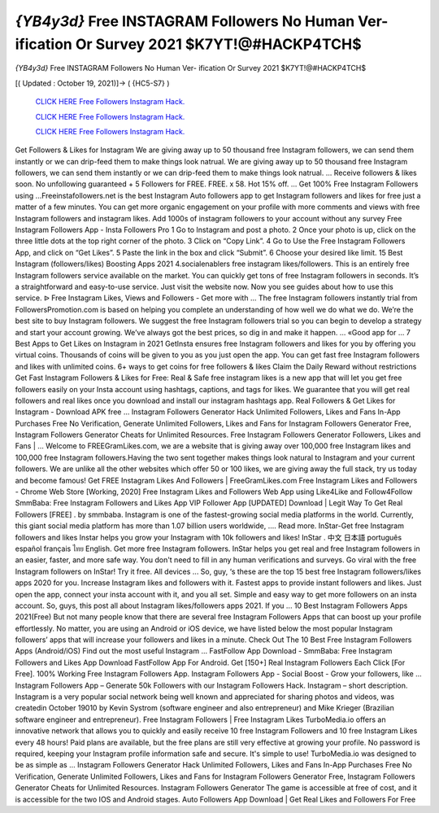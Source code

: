 *{YB4y3d}* Free INSTAGRAM Followers No Human Ver- ification Or Survey 2021 $K7YT!@#HACKP4TCH$
~~~~~~~~~~~~
*{YB4y3d}* Free INSTAGRAM Followers No Human Ver- ification Or Survey 2021 $K7YT!@#HACKP4TCH$

[( Updated : October 19, 2021)]→ ( {HC5-S7} )

  `CLICK HERE Free Followers Instagram Hack.
  <http://generator.worldcdn.world/a517624>`_

  `CLICK HERE Free Followers Instagram Hack.
  <http://generator.worldcdn.world/a517624>`_

  `CLICK HERE Free Followers Instagram Hack.
  <http://generator.worldcdn.world/a517624>`_


Get Followers & Likes for Instagram We are giving away up to 50 thousand free Instagram followers, we can send them instantly or we can drip-feed them to make things look natrual. We are giving away up to 50 thousand free Instagram followers, we can send them instantly or we can drip-feed them to make things look natrual. ... Receive followers & likes soon. No unfollowing guaranteed + 5 Followers for FREE. FREE. x 58. Hot 15% off. ... Get 100% Free Instagram Followers using  ...Freeinstafollowers.net is the best Instagram Auto followers app to get Instagram followers and likes for free just a matter of a few minutes. You can get more organic engagement on your profile with more comments and views with free Instagram followers and instagram likes. Add 1000s of instagram followers to your account without any survey Free Instagram Followers App - Insta Followers Pro 1 Go to Instagram and post a photo. 2 Once your photo is up, click on the three little dots at the top right corner of the 
photo. 3 Click on “Copy Link”. 4 Go to Use the Free Instagram Followers App, and click on “Get Likes”. 5 Paste the 
link in the box and click “Submit”. 6 Choose your desired like limit. 15 Best Instagram (followers/likes) Boosting Apps 2021 4.socialenablers free instagram likes/followers. This is an entirely free Instagram followers service available on the market. You can quickly get tons of free Instagram followers in seconds. It’s a straightforward and easy-to-use service. Just visit the website now. Now you see guides about how to use this service. ᐉ Free Instagram Likes, Views and Followers - Get more with ... The free Instagram followers instantly trial from FollowersPromotion.com is based on helping you complete an understanding of how well we do what we do. We’re the best site to buy Instagram followers. We suggest the free Instagram followers trial so you can begin to develop a strategy and start your account growing. We’ve always got the best prices, so dig in and make it happen. ... «Good app for ... 7 Best Apps to Get Likes on Instagram in 2021 GetInsta ensures free Instagram followers and likes for you by offering you virtual coins. Thousands of coins will be 
given to you as you just open the app. You can get fast free Instagram followers and likes with unlimited coins. 6+ ways to get coins for free followers & likes Claim the Daily Reward without restrictions Get Fast Instagram Followers & Likes for Free: Real & Safe free instagram likes is a new app that will let you get free followers easily on your Insta account using hashtags, captions, and tags for likes. We guarantee that you will get real followers and real likes once you download and install our instagram hashtags app. Real Followers & Get Likes for Instagram - Download APK free ... Instagram Followers Generator Hack Unlimited Followers, Likes and Fans In-App Purchases Free No Verification, Generate Unlimited Followers, Likes and Fans for Instagram Followers Generator Free, Instagram Followers Generator Cheats for Unlimited Resources. Free Instagram Followers Generator Followers, Likes and Fans | ... Welcome to FREEGramLikes.com, we are a website that is giving away over 100,000 free Instagram likes and 100,000 free Instagram followers.Having the two sent together makes things look natural to Instagram and your current followers. We are unlike all the other websites which offer 50 or 100 likes, we are giving away the full stack, try us today and become famous! Get FREE Instagram Likes And Followers | FreeGramLikes.com
Free Instagram Likes and Followers - Chrome Web Store [Working, 2020] Free Instagram Likes and Followers Web App using Like4Like and Follow4Follow SmmBaba: Free Instagram Followers and Likes App VIP Follower App [UPDATED] Download | Legit Way To Get Real Followers [FREE] . by smmbaba. Instagram is one of the fastest-growing social media platforms in the world. Currently, this giant social media platform has more than 1.07 billion users worldwide, .... Read more. InStar-Get free Instagram followers and likes Instar helps you grow your Instagram with 10k followers and likes! InStar . 中文 日本語 português español français ไทย English. Get more free Instagram followers. InStar helps you get real and free Instagram followers in an easier, faster, and more safe way. You don't need to fill in any human verifications and surveys. Go viral with the free Instagram followers on InStar! Try it free. All devices ... So, guy, ‘s these are the top 15 best free Instagram followers/likes apps 2020 for you. Increase Instagram likes and followers with it. Fastest apps to provide instant followers and likes. Just open the app, connect your insta account with it, and you all set. Simple and easy way to get more followers on an insta account. So, guys, this post all about Instagram likes/followers apps 2021. If you ... 10 Best Instagram Followers Apps 2021(Free)
But not many people know that there are several free Instagram Followers Apps that can boost up your profile effortlessly. No matter, you are using an Android or iOS device, we have listed below the most popular Instagram followers’ apps that will increase your followers and likes in a minute. Check Out The 10 Best Free Instagram Followers Apps (Android/iOS) Find out the most useful Instagram ... FastFollow App Download - SmmBaba: Free Instagram Followers and Likes App Download FastFollow App For Android. Get [150+] Real Instagram Followers Each Click [For Free]. 100% Working Free Instagram Followers App. Instagram Followers App - Social Boost - Grow your followers, like ... Instagram Followers App – Generate 50k Followers with our Instagram Followers Hack. Instagram – short description. Instagram is a very popular social network being well known and appreciated for sharing photos and videos, was createdin October 19010 by Kevin Systrom (software engineer and also entrepreneur) and Mike Krieger (Brazilian software engineer and entrepreneur). Free Instagram Followers | Free Instagram Likes
TurboMedia.io offers an innovative network that allows you to quickly and easily receive 10 free Instagram Followers and 10 free Instagram Likes every 48 hours! Paid plans are available, but the free plans are still very effective at growing your profile. No password is required, keeping your Instagram profile information safe and secure. It's simple to use! TurboMedia.io was designed to be as simple as ... Instagram Followers Generator Hack Unlimited Followers, Likes and Fans In-App Purchases Free No Verification, Generate Unlimited Followers, Likes and Fans for Instagram Followers Generator Free, Instagram Followers Generator Cheats for Unlimited Resources. Instagram Followers Generator The game is accessible at free of cost, and it is accessible for the two IOS and Android stages. Auto Followers App Download | Get Real Likes and Followers For Free 
